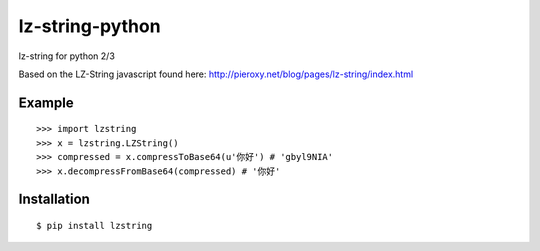 lz-string-python
================

lz-string for python 2/3

Based on the LZ-String javascript found here: http://pieroxy.net/blog/pages/lz-string/index.html

Example
-------
::

  >>> import lzstring
  >>> x = lzstring.LZString()
  >>> compressed = x.compressToBase64(u'你好') # 'gbyl9NIA'
  >>> x.decompressFromBase64(compressed) # '你好'

Installation
------------
::

  $ pip install lzstring
